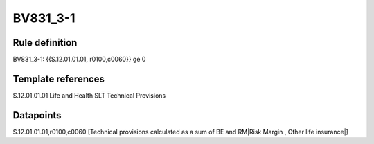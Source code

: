 =========
BV831_3-1
=========

Rule definition
---------------

BV831_3-1: {{S.12.01.01.01, r0100,c0060}} ge 0


Template references
-------------------

S.12.01.01.01 Life and Health SLT Technical Provisions


Datapoints
----------

S.12.01.01.01,r0100,c0060 [Technical provisions calculated as a sum of BE and RM|Risk Margin , Other life insurance|]



